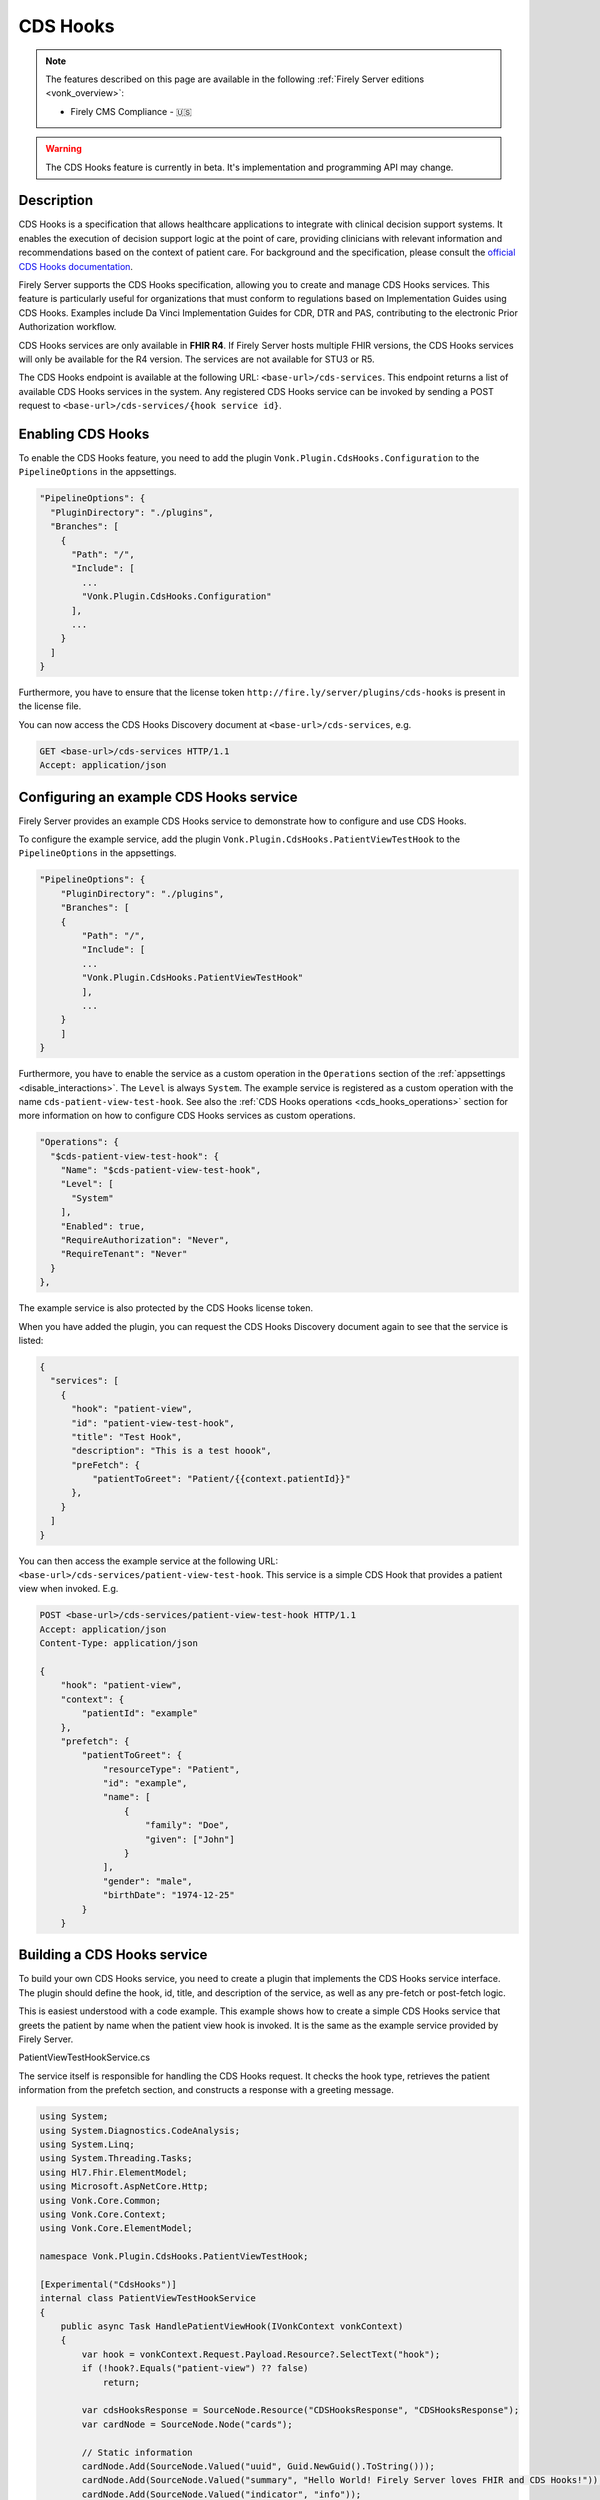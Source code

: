 .. _feature_cds_hooks:

=========
CDS Hooks
=========

.. note::

  The features described on this page are available in the following :ref:`Firely Server editions <vonk_overview>`:

  * Firely CMS Compliance - 🇺🇸

.. warning::

  The CDS Hooks feature is currently in beta. It's implementation and programming API may change.
  
Description
-----------
CDS Hooks is a specification that allows healthcare applications to integrate with clinical decision support systems. It enables the execution of decision support logic at the point of care, providing clinicians with relevant information and recommendations based on the context of patient care. For background and the specification, please consult the `official CDS Hooks documentation <https://cds-hooks.hl7.org/>`_.

Firely Server supports the CDS Hooks specification, allowing you to create and manage CDS Hooks services. This feature is particularly useful for organizations that must conform to regulations based on Implementation Guides using CDS Hooks. Examples include Da Vinci Implementation Guides for CDR, DTR and PAS, contributing to the electronic Prior Authorization workflow.

CDS Hooks services are only available in **FHIR R4**. If Firely Server hosts multiple FHIR versions, the CDS Hooks services will only be available for the R4 version. The services are not available for STU3 or R5.

The CDS Hooks endpoint is available at the following URL: ``<base-url>/cds-services``. This endpoint returns a list of available CDS Hooks services in the system.
Any registered CDS Hooks service can be invoked by sending a POST request to ``<base-url>/cds-services/{hook service id}``.

Enabling CDS Hooks
------------------
To enable the CDS Hooks feature, you need to add the plugin ``Vonk.Plugin.CdsHooks.Configuration`` to the ``PipelineOptions`` in the appsettings.

.. code-block:: JavaScript

  "PipelineOptions": {
    "PluginDirectory": "./plugins",
    "Branches": [
      {
        "Path": "/",
        "Include": [
          ...
          "Vonk.Plugin.CdsHooks.Configuration"
        ],
        ...
      }
    ]
  }
  
Furthermore, you have to ensure that the license token ``http://fire.ly/server/plugins/cds-hooks`` is present in the license file.

You can now access the CDS Hooks Discovery document at ``<base-url>/cds-services``, e.g.

.. code-block:: HTTP

   GET <base-url>/cds-services HTTP/1.1
   Accept: application/json
    
Configuring an example CDS Hooks service
----------------------------------------
Firely Server provides an example CDS Hooks service to demonstrate how to configure and use CDS Hooks.

To configure the example service, add the plugin ``Vonk.Plugin.CdsHooks.PatientViewTestHook`` to the ``PipelineOptions`` in the appsettings.

.. code-block:: JavaScript

    "PipelineOptions": {
        "PluginDirectory": "./plugins",
        "Branches": [
        {
            "Path": "/",
            "Include": [
            ...
            "Vonk.Plugin.CdsHooks.PatientViewTestHook"
            ],
            ...
        }
        ]
    }

Furthermore, you have to enable the service as a custom operation in the ``Operations`` section of the :ref:`appsettings <disable_interactions>`. 
The ``Level`` is always ``System``. The example service is registered as a custom operation with the name ``cds-patient-view-test-hook``.
See also the :ref:`CDS Hooks operations <cds_hooks_operations>` section for more information on how to configure CDS Hooks services as custom operations.

.. code-block:: JavaScript

  "Operations": {
    "$cds-patient-view-test-hook": {
      "Name": "$cds-patient-view-test-hook",
      "Level": [
        "System"
      ],
      "Enabled": true,
      "RequireAuthorization": "Never",
      "RequireTenant": "Never"
    }
  },
    
The example service is also protected by the CDS Hooks license token.

When you have added the plugin, you can request the CDS Hooks Discovery document again to see that the service is listed:
 
.. code-block:: json

  {
    "services": [
      {
        "hook": "patient-view",
        "id": "patient-view-test-hook",
        "title": "Test Hook",
        "description": "This is a test hoook",
        "preFetch": {
            "patientToGreet": "Patient/{{context.patientId}}"
        },
      }
    ]
  }

You can then access the example service at the following URL: ``<base-url>/cds-services/patient-view-test-hook``. This service is a simple CDS Hook that provides a patient view when invoked. E.g.

.. code-block:: HTTP

    POST <base-url>/cds-services/patient-view-test-hook HTTP/1.1
    Accept: application/json
    Content-Type: application/json
    
    {
        "hook": "patient-view",
        "context": {
            "patientId": "example"
        },
        "prefetch": {
            "patientToGreet": {
                "resourceType": "Patient",
                "id": "example",
                "name": [
                    {
                        "family": "Doe",
                        "given": ["John"]
                    }
                ],
                "gender": "male",
                "birthDate": "1974-12-25"
            }
        }

Building a CDS Hooks service
----------------------------

To build your own CDS Hooks service, you need to create a plugin that implements the CDS Hooks service interface. The plugin should define the hook, id, title, and description of the service, as well as any pre-fetch or post-fetch logic.

This is easiest understood with a code example. This example shows how to create a simple CDS Hooks service that greets the patient by name when the patient view hook is invoked. It is the same as the example service provided by Firely Server.

.. container:: toggle

    .. container:: header

      PatientViewTestHookService.cs
      
    The service itself is responsible for handling the CDS Hooks request. It checks the hook type, retrieves the patient information from the prefetch section, and constructs a response with a greeting message.

    .. code-block:: csharp
    
        using System;
        using System.Diagnostics.CodeAnalysis;
        using System.Linq;
        using System.Threading.Tasks;
        using Hl7.Fhir.ElementModel;
        using Microsoft.AspNetCore.Http;
        using Vonk.Core.Common;
        using Vonk.Core.Context;
        using Vonk.Core.ElementModel;
        
        namespace Vonk.Plugin.CdsHooks.PatientViewTestHook;
        
        [Experimental("CdsHooks")]
        internal class PatientViewTestHookService
        {
            public async Task HandlePatientViewHook(IVonkContext vonkContext)
            {
                var hook = vonkContext.Request.Payload.Resource?.SelectText("hook");
                if (!hook?.Equals("patient-view") ?? false)
                    return;
        
                var cdsHooksResponse = SourceNode.Resource("CDSHooksResponse", "CDSHooksResponse");
                var cardNode = SourceNode.Node("cards");
        
                // Static information
                cardNode.Add(SourceNode.Valued("uuid", Guid.NewGuid().ToString()));
                cardNode.Add(SourceNode.Valued("summary", "Hello World! Firely Server loves FHIR and CDS Hooks!"));
                cardNode.Add(SourceNode.Valued("indicator", "info"));
                cardNode.Add(SourceNode.Node("source",
                    SourceNode.Valued("label", "Firely Server"),
                    SourceNode.Valued("url", vonkContext.ServerBase.ToString())));
        
                // Check information provided prefetch
                var patientPrefetchNode = vonkContext.Request.Payload.Resource?.SelectNodes("prefetch.patientToGreet")
                    .FirstOrDefault();
                
                if (!(patientPrefetchNode is { }))
                {
                    vonkContext.Response.Outcome.AddIssue(VonkIssue.PROCESSING_ERROR,
                        "No patientToGreet provided in prefetch section of CDS Hooks request.");
                    vonkContext.Response.HttpResult = StatusCodes.Status412PreconditionFailed;
                    return;
                }
        
                // Sanity check against provided context
                var contextPatientId = vonkContext.Request.Payload.Resource?.SelectText("context.patientId");
                var prefetchPatientId = patientPrefetchNode.SelectText("id");
                if (prefetchPatientId is null || !prefetchPatientId.Equals(contextPatientId))
                {
                    vonkContext.Response.Outcome.AddIssue(VonkIssue.PROCESSING_ERROR,
                        $"Patient ids in context ({contextPatientId}) and prefetch ({prefetchPatientId}) do not match.");
                    vonkContext.Response.HttpResult = StatusCodes.Status412PreconditionFailed;
                    return;
                }
                
                var family = patientPrefetchNode.SelectText("name.family");
                if (string.IsNullOrEmpty(family))
                    family = "{unknown family name}";
        
                var nameNodes = patientPrefetchNode.SelectNodes("name").ToList();
                var given = string.Empty;
                if (nameNodes.Any())
                {
                    given = nameNodes.Select(g => g.SelectText("given"))
                        .Aggregate((all, next) => $"{all} {next}");
                }
        
                if (string.IsNullOrEmpty(given))
                    given = "{unknown given name}";
        
                var gender = patientPrefetchNode.SelectText("gender");
                if (string.IsNullOrEmpty(gender))
                    gender = "{unknown gender}";
        
                var birthDate = patientPrefetchNode.SelectText("birthDate");
                if (string.IsNullOrEmpty(birthDate))
                    birthDate = "{unknown birthDate}";
        
                cardNode.Add(SourceNode.Valued("detail", $"Hello {given} {family} ({gender}, {birthDate})!"));
                cdsHooksResponse.Add(cardNode);
        
                vonkContext.Response.Payload = cdsHooksResponse.ToIResource(vonkContext.InformationModel);
                vonkContext.Response.HttpResult = StatusCodes.Status200OK;
                await Task.CompletedTask;
            }
        }

.. container:: toggle

    .. container:: header

      PatientViewTestHookContributor.cs
      
    A contributor is used to add the CDS Hooks service to the CDS Hooks Discovery document. This is where you define the hook, id, title, description, and any pre-fetch or post-fetch logic.

    .. code-block:: csharp
    
        using System.Collections.Generic;
        using System.Diagnostics.CodeAnalysis;
        using Hl7.Fhir.Model.CdsHooks;
        
        namespace Vonk.Plugin.CdsHooks.PatientViewTestHook;
        
        public class PatientViewTestHookContributor : ICdsHooksDiscoveryDocumentContributor
        {
            [Experimental("CdsHooks")]
            public void ContributeToDiscoveryDocument(ICdsHooksDiscoveryDocumentBuilder builder)
            {
                builder.UseDocumentEditor(doc => doc.AddService(
                    new Service
                    {
                        Id = "patient-view-test-hook",
                        Title = "Test Hook",
                        Description = "This is a test hook",
                        Prefetch = new Dictionary<string, string>()
                        {
                            { "patientToGreet", "Patient/{{context.patientId}}" }
                        },
                        Hook = "patient-view",
                        UsageRequirements = "none"
                    }
                ));
            } 
        }

.. container:: toggle

    .. container:: header

      PatientViewTestHookConfiguration.cs
      
    Configuration works the same way as for any other Vonk plugin. You register both the service itself and the contributor that adds the service to the CDS Hooks Discovery document.

    .. code-block:: csharp
    
        using System.Diagnostics.CodeAnalysis;
        using Microsoft.AspNetCore.Builder;
        using Microsoft.Extensions.DependencyInjection;
        using Microsoft.Extensions.DependencyInjection.Extensions;
        using Vonk.Core.Common;
        using Vonk.Core.Pluggability;
        
        namespace Vonk.Plugin.CdsHooks.PatientViewTestHook;
        
        [VonkConfiguration(order: 5500, isLicensedAs: VonkConstants.Plugins.Fhir.Operation.CdsHooks)]
        [Experimental("CdsHooks")]
        public static class PatientViewTestHookConfiguration
        {
            public static IServiceCollection ConfigureServices(this IServiceCollection services)
            {
                services.TryAddSingleton<ICdsHooksDiscoveryDocumentContributor, PatientViewTestHookContributor>();
                services.TryAddScoped<PatientViewTestHookService>();
                return services;
            }
        
            public static IApplicationBuilder Configure(IApplicationBuilder builder)
            {
                builder.OnCdsHooksRequest("patient-view-test-hook")
                    .HandleAsyncWith<PatientViewTestHookService>((svc, ctx) => svc.HandlePatientViewHook(ctx));
                return builder;
            }
        }

CDS Hooks in FHIR
-----------------

CDS Hooks structures like the Discovery document, the request and response are not defined in terms of FHIR.
However, to fit them into the FHIR ecosystem, Firely Server uses the FHIR R4 resource types ``CDSHooksRequest`` and ``CDSHooksResponse`` to represent the response of a CDS Hooks service. 
These resource types are delivered with Firely Server through the ``errata.zip`` for FHIR R4, and hence also in the pre-built ``vonkadmin.db`` database.
Note however that:

* Neither of these StructureDefinitions are part of the FHIR specification. They are only available experimentally as logical models in the `FHIR tools package <https://simplifier.net/packages/hl7.fhir.uv.tools.r4>`_.
* Since logical models do not define resource types, Firely has adjusted those to the StructureDefinitions that are packaged with the server.
* You can request the current definitions of these resource types from the server with this request:

    .. code-block:: HTTP
    
        GET <base-url>/administration/StructureDefinition?type=CDSHooksRequest,CDSHooksResponse HTTP/1.1
        Accept: application/fhir+json; fhirVersion=4.0

* ``CDSHooksRequest`` has specific elements underneath both ``context`` and ``prefetch`` for each hook, like ``prefetch.patientToGreet`` for the example service. If a new hook requires additional elements, these should be added to the ``CDSHooksRequest`` resource type. For a detailed example, expand the section below.

.. container:: toggle

    .. container:: header

      CDSHooksRequest StructureDefinition
      
    The following is an example of the ``CDSHooksRequest`` StructureDefinition, which defines the structure of a CDS Hooks request in FHIR.
    This example includes common elements like ``hookInstance`` and ``fhirAuthorization``, as well as specific elements for the context and prefetch sections.
    In the ``context`` section, it includes ``patientId`` (for the Patient View hook), but also ``userId`` and ``encounterId`` for another hook requiring those ids.
    Likewise, the ``prefetch`` section includes ``patientToGreet`` for the Patient View hook, but also ``serviceRequest`` for another hook, and it can be extended with other resources as needed.
    
    So the ``context`` and ``prefetch`` sections are accumulations of all the elements that are needed for the hooks that are implemented in the server.
    
      .. code-block:: JavaScript
      
        {
            "resourceType": "StructureDefinition",
            "id": "CDSHooksRequest",
            "url": "http://hl7.org/fhir/tools/StructureDefinition/CDSHooksRequest",
            "version": "1.0.0",
            "name": "CDSHooksRequest",
            "title": "Custom Hook Instance Resource",
            "status": "draft",
            "experimental": true,
            "date": "2024-10-04",
            "publisher": "Example Organization",
            "description": "A custom resource structure for handling hook instances, FHIR server information, authorization, context, and prefetch resources.",
            "fhirVersion": "4.0.1",
            "kind": "resource",
            "abstract": false,
            "type": "CDSHooksRequest",
            "baseDefinition": "http://hl7.org/fhir/StructureDefinition/DomainResource",
            "derivation": "specialization",
            "differential": {
                "element": [
                    //common elements like hookInstance and fhirAuthorization
                    {...},
                    {
                        "id": "CDSHooksRequest.context",
                        "path": "CDSHooksRequest.context",
                        "short": "Contextual details for the hook instance",
                        "type": [
                            {
                                "code": "BackboneElement"
                            }
                        ]
                    },
                    {
                        "id": "CDSHooksRequest.context.userId",
                        "path": "CDSHooksRequest.context.userId",
                        "short": "Identifier for the user",
                        "type": [
                            {
                                "code": "string"
                            }
                        ]
                    },
                    {
                        "id": "CDSHooksRequest.context.patientId",
                        "path": "CDSHooksRequest.context.patientId",
                        "short": "Identifier for the patient",
                        "type": [
                            {
                                "code": "string"
                            }
                        ]
                    },
                    {
                        "id": "CDSHooksRequest.context.encounterId",
                        "path": "CDSHooksRequest.context.encounterId",
                        "short": "Identifier for the encounter",
                        "type": [
                            {
                                "code": "string"
                            }
                        ]
                    },
                    //{ any additional context elements for other hooks },
                    {
                        "id": "CDSHooksRequest.prefetch",
                        "path": "CDSHooksRequest.prefetch",
                        "short": "Prefetch information for the hook",
                        "type": [
                            {
                                "code": "BackboneElement"
                            }
                        ]
                    },
                    {
                        "id": "CDSHooksRequest.prefetch.patientToGreet",
                        "path": "CDSHooksRequest.prefetch.patientToGreet",
                        "short": "Inline Patient resource to be prefetched",
                        "type": [
                            {
                                "code": "Resource"
                            }
                        ]
                    },
                    {
                        "id": "CDSHooksRequest.prefetch.serviceRequest",
                        "path": "CDSHooksRequest.prefetch.serviceRequest",
                        "short": "Inline ServiceRequest resource to be prefetched",
                        "type": [
                            {
                                "code": "Resource"
                            }
                        ]
                    },
                    // { any additional prefetch elements for other hooks }
                ]
            }
        }

.. _cds_hooks_operations:

CDS Hooks operations in Firely Server
-------------------------------------

CDS Hooks services are not FHIR interactions. To fit them into the Firely Server programming API, they are transformed internally to custom operations on a system level.
As such, they must be listed in the ``Operations`` section of the :ref:`appsettings <disable_interactions>`. The naming convention for these operations is ``cds-{service-id}``, where ``{service-id}`` is the id of the CDS Hooks service.
For example, the example service ``patient-view-test-hook`` will be available as a custom operation ``cds-patient-view-test-hook``.
